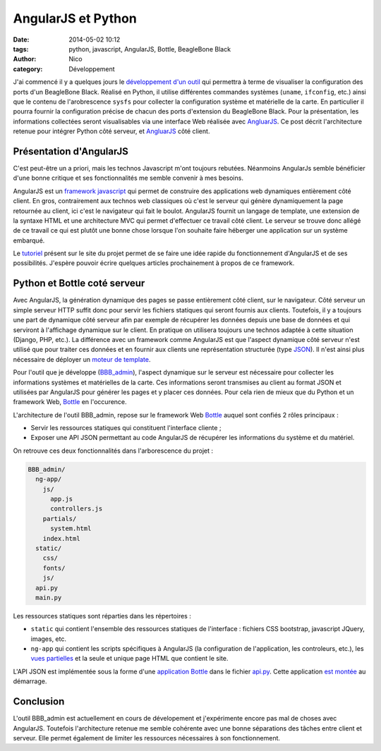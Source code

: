 AngularJS et Python
###################

:date: 2014-05-02 10:12
:tags: python, javascript, AngularJS, Bottle, BeagleBone Black
:author: Nico
:category: Développement


J'ai commencé il y a quelques jours le `développement d'un outil <https://github.com/njouanin/BBB_admin>`_ qui permettra à terme de visualiser la configuration des ports d'un BeagleBone Black. Réalisé en Python, il utilise différentes commandes systèmes (``uname``, ``ifconfig``, etc.) ainsi que le contenu de l'arobrescence ``sysfs`` pour collecter la configuration système et matérielle de la carte. En particulier il pourra fournir la configuration précise de chacun des ports d'extension du BeagleBone Black. Pour la présentation, les informations collectées seront visualisables via une interface Web réalisée avec `AngluarJS <https://angularjs.org/>`_. Ce post décrit l'architecture retenue pour intégrer Python côté serveur, et `AngluarJS <https://angularjs.org/>`_ côté client.

Présentation d'AngularJS
========================

C'est peut-être un a priori, mais les technos Javascript m'ont toujours rebutées. Néanmoins AngularJs semble bénéficier d'une bonne critique et ses fonctionnalités me semble convenir à mes besoins.

AngularJS est un `framework javascript <https://docs.angularjs.org/guide/introduction>`_ qui permet de construire des applications web dynamiques entièrement côté client. En gros, contrairement aux technos web classiques où c'est le serveur qui génère dynamiquement la page retournée au client, ici c'est le navigateur qui fait le boulot. AngularJS fournit un langage de template, une extension de la syntaxe HTML et une architecture MVC qui permet d'effectuer ce travail côté client. Le serveur se trouve donc allégé de ce travail ce qui est plutôt une bonne chose lorsque l'on souhaite faire héberger une application sur un système embarqué.

Le `tutoriel <https://docs.angularjs.org/tutorial>`_ présent sur le site du projet permet de se faire une idée rapide du fonctionnement d'AngularJS et de ses possibilités. J'espère pouvoir écrire quelques articles prochainement à propos de ce framework.

Python et Bottle coté serveur
=============================

Avec AngularJS, la génération dynamique des pages se passe entièrement côté client, sur le navigateur. Côté serveur un simple serveur HTTP suffit donc pour servir les fichiers statiques qui seront fournis aux clients. Toutefois, il y a toujours une part de dynamique côté serveur afin par exemple de récupérer les données depuis une base de données et qui serviront à l'affichage dynamique sur le client. En pratique on utilisera toujours une technos adaptée à cette situation (Django, PHP, etc.). La différence avec un framework comme AngularJS est que l'aspect dynamique côté serveur n'est utilisé que pour traiter ces données et en fournir aux clients une représentation structurée (type `JSON <http://fr.wikipedia.org/wiki/JSON>`_). Il n'est ainsi plus nécessaire de déployer un `moteur de template <http://en.wikipedia.org/wiki/Web_template_system>`_.

Pour l'outil que je développe (`BBB_admin <https://github.com/njouanin/BBB_admin>`_), l'aspect dynamique sur le serveur est nécessaire pour collecter les informations systèmes et matérielles de la carte. Ces informations seront transmises au client au format JSON et utilisées par AngularJS pour générer les pages et y placer ces données. Pour cela rien de mieux que du Python et un framework Web, `Bottle <http://bottlepy.org/docs/dev/index.html>`_ en l'occurence.

L'architecture de l'outil BBB_admin, repose sur le framework Web `Bottle <http://bottlepy.org/docs/dev/index.html>`_ auquel sont confiés 2 rôles principaux :

* Servir les ressources statiques qui constituent l'interface cliente ;
* Exposer une API JSON permettant au code AngularJS de récupérer les informations du système et du matériel.

On retrouve ces deux fonctionnalités dans l'arborescence du projet :

.. code-block:: bash

  BBB_admin/
    ng-app/
      js/
        app.js
        controllers.js
      partials/
        system.html
      index.html
    static/
      css/
      fonts/
      js/
    api.py
    main.py

Les ressources statiques sont réparties dans les répertoires :

* ``static`` qui contient l'ensemble des ressources statiques de l'interface : fichiers CSS bootstrap, javascript JQuery, images, etc. 
* ``ng-app`` qui contient les scripts spécifiques à AngularJS (la configuration de l'application, les controleurs, etc.), les `vues partielles <https://docs.angularjs.org/tutorial/step_07>`_ et la seule et unique page HTML que contient le site.

L'API JSON est implémentée sous la forme d'une `application Bottle <http://bottlepy.org/docs/dev/api.html#the-bottle-class>`_ dans le fichier `api.py <https://github.com/njouanin/BBB_admin/blob/master/BBB_admin/api.py>`_. Cette application `est montée <https://github.com/njouanin/BBB_admin/blob/master/BBB_admin/main.py#L23>`_ au démarrage.

Conclusion
==========

L'outil BBB_admin est actuellement en cours de dévelopement et j'expérimente encore pas mal de choses avec AngularJS. Toutefois l'architecture retenue me semble cohérente avec une bonne séparations des tâches entre client et serveur. Elle permet également de limiter les ressources nécessaires à son fonctionnement.
